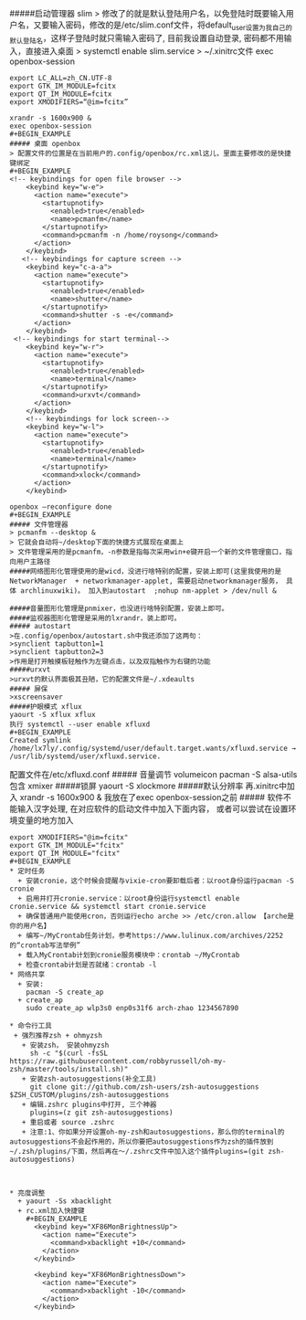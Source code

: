 #####启动管理器 slim
> 修改了的就是默认登陆用户名，以免登陆时既要输入用户名，又要输入密码，修改的是/etc/slim.conf文件，将default_user设置为我自己的默认登陆名，这样子登陆时就只需输入密码了, 目前我设置自动登录, 密码都不用输入，直接进入桌面
> systemctl enable slim.service
> ~/.xinitrc文件 exec openbox-session
#+BEGIN_EXAMPLE
export LC_ALL=zh_CN.UTF-8
export GTK_IM_MODULE=fcitx
export QT_IM_MODULE=fcitx
export XMODIFIERS=“@im=fcitx”

xrandr -s 1600x900 &
exec openbox-session
#+BEGIN_EXAMPLE
##### 桌面 openbox
> 配置文件的位置是在当前用户的.config/openbox/rc.xml这儿，里面主要修改的是快捷键绑定
#+BEGIN_EXAMPLE
<!-- keybindings for open file browser -->
    <keybind key="w-e">
      <action name="execute">
        <startupnotify>
          <enabled>true</enabled>
          <name>pcmanfm</name>
        </startupnotify>
        <command>pcmanfm -n /home/roysong</command>
      </action>
    </keybind>
   <!-- keybindings for capture screen -->
    <keybind key="c-a-a">         
      <action name="execute">
        <startupnotify>                             
          <enabled>true</enabled>                             
          <name>shutter</name>
        </startupnotify>                                              
        <command>shutter -s -e</command>
      </action>                                                               
    </keybind>
 <!-- keybindings for start terminal-->
    <keybind key="w-r">
      <action name="execute">
        <startupnotify>
          <enabled>true</enabled>
          <name>terminal</name>
        </startupnotify>
        <command>urxvt</command>
      </action>
    </keybind>
    <!-- keybindings for lock screen-->
    <keybind key="w-l">
      <action name="execute">
        <startupnotify>
          <enabled>true</enabled>
          <name>terminal</name>
        </startupnotify>
        <command>xlock</command>
      </action>
    </keybind>

openbox –reconfigure done
#+BEGIN_EXAMPLE
##### 文件管理器 
> pcmanfm --desktop &
> 它就会自动将~/desktop下面的快捷方式展现在桌面上
> 文件管理采用的是pcmanfm，-n参数是指每次采用win+e键开启一个新的文件管理窗口，指向用户主路径
#####网络图形化管理使用的是wicd，没进行啥特别的配置，安装上即可(这里我使用的是 NetworkManager  + networkmanager-applet, 需要启动networkmanager服务， 具体 archlinuxwiki)。 加入到autostart  ;nohup nm-applet > /dev/null &

#####音量图形化管理是pnmixer，也没进行啥特别配置，安装上即可。
#####监视器图形化管理是采用的lxrandr，装上即可。
##### autostart
>在.config/openbox/autostart.sh中我还添加了这两句：
>synclient tapbutton1=1
>synclient tapbutton2=3
>作用是打开触摸板轻触作为左键点击，以及双指触作为右键的功能
#####urxvt
>urxvt的默认界面极其丑陋，它的配置文件是~/.xdeaults
##### 屏保
>xscreensaver
#####护眼模式 xflux
yaourt -S xflux xflux
执行 systemctl --user enable xfluxd
#+BEGIN_EXAMPLE
Created symlink /home/lx7ly/.config/systemd/user/default.target.wants/xfluxd.service → /usr/lib/systemd/user/xfluxd.service.
#+END_EXAMPLE
配置文件在/etc/xfluxd.conf
##### 音量调节
volumeicon
pacman -S alsa-utils包含 xmixer
#####锁屏
yaourt -S xlockmore
#####默认分辨率
再.xinitrc中加入 xrandr -s 1600x900 & 我放在了exec openbox-session之前
##### 软件不能输入汉字处理, 在对应软件的启动文件中加入下面内容， 或者可以尝试在设置环境变量的地方加入
#+BEGIN_EXAMPLE
export XMODIFIERS="@im=fcitx"
export GTK_IM_MODULE="fcitx"
export QT_IM_MODULE="fcitx"
#+BEGIN_EXAMPLE
* 定时任务
  + 安装cronie，这个时候会提醒与vixie-cron要卸载后者：以root身份运行pacman -S cronie
  + 启用并打开cronie.service：以root身份运行systemctl enable cronie.service && systemctl start cronie.service
  + 确保普通用户能使用cron，否则运行echo arche >> /etc/cron.allow 【arche是你的用户名】
  + 编写~/MyCrontab任务计划，参考https://www.lulinux.com/archives/2252的“crontab写法举例”
  + 载入MyCrontab计划到cronie服务模块中：crontab ~/MyCrontab
  + 检查crontab计划是否就绪：crontab -l
* 网络共享
  + 安装:
    pacman -S create_ap
  + create_ap
    sudo create_ap wlp3s0 enp0s31f6 arch-zhao 1234567890

* 命令行工具
 + 强烈推荐zsh + ohmyzsh
   + 安装zsh， 安装ohmyzsh
     sh -c "$(curl -fsSL https://raw.githubusercontent.com/robbyrussell/oh-my-zsh/master/tools/install.sh)"
   + 安装zsh-autosuggestions(补全工具)
     git clone git://github.com/zsh-users/zsh-autosuggestions $ZSH_CUSTOM/plugins/zsh-autosuggestions
   + 编辑.zshrc plugins中打开, 三个神器
     plugins=(z git zsh-autosuggestions)
   + 重启或者 source .zshrc
   + 注意:1、你如果分开设置oh-my-zsh和autosuggestions，那么你的terminal的autosuggestions不会起作用的，所以你要把autosuggestions作为zsh的插件放到~/.zsh/plugins/下面，然后再在～/.zshrc文件中加入这个插件plugins=(git zsh-autosuggestions)



* 亮度调整
  + yaourt -Ss xbacklight
  + rc.xml加入快捷键
    #+BEGIN_EXAMPLE
      <keybind key="XF86MonBrightnessUp">  
        <action name="Execute">
          <command>xbacklight +10</command>
        </action>
      </keybind>

      <keybind key="XF86MonBrightnessDown">  
        <action name="Execute">
          <command>xbacklight -10</command>
        </action>
      </keybind> 
    #+END_EXAMPLE
